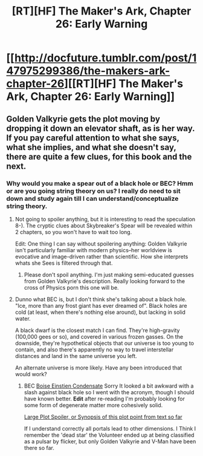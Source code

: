 #+TITLE: [RT][HF] The Maker's Ark, Chapter 26: Early Warning

* [[http://docfuture.tumblr.com/post/147975299386/the-makers-ark-chapter-26][[RT][HF] The Maker's Ark, Chapter 26: Early Warning]]
:PROPERTIES:
:Author: DocFuture
:Score: 11
:DateUnix: 1469499544.0
:DateShort: 2016-Jul-26
:END:

** Golden Valkyrie gets the plot moving by dropping it down an elevator shaft, as is her way. If you pay careful attention to what she says, what she implies, and what she doesn't say, there are quite a few clues, for this book and the next.
:PROPERTIES:
:Author: DocFuture
:Score: 3
:DateUnix: 1469499603.0
:DateShort: 2016-Jul-26
:END:

*** Why would you make a spear out of a black hole or BEC? Hmm or are you going string theory on us? I really do need to sit down and study again till I can understand/conceptualize string theory.
:PROPERTIES:
:Author: Empiricist_or_not
:Score: 2
:DateUnix: 1469568113.0
:DateShort: 2016-Jul-27
:END:

**** Not going to spoiler anything, but it is interesting to read the speculation 8-). The cryptic clues about Skybreaker's Spear will be revealed within 2 chapters, so you won't have to wait too long.

Edit: One thing I can say without spoilering anything: Golden Valkyrie isn't particularly familiar with modern physics--her worldview is evocative and image-driven rather than scientific. How she interprets whats she Sees is filtered through that.
:PROPERTIES:
:Author: DocFuture
:Score: 3
:DateUnix: 1469575845.0
:DateShort: 2016-Jul-27
:END:

***** Please don't spoil anything. I'm just making semi-educated guesses from Golden Valkyrie's description. Really looking forward to the cross of Physics porn this one will be.
:PROPERTIES:
:Author: Empiricist_or_not
:Score: 1
:DateUnix: 1469613379.0
:DateShort: 2016-Jul-27
:END:


**** Dunno what BEC is, but I don't think she's talking about a black hole. "Ice, more than any frost giant has ever dreamed of". Black holes are cold (at least, when there's nothing else around), but lacking in solid water.

A black dwarf is the closest match I can find. They're high-gravity (100,000 gees or so), and covered in various frozen gasses. On the downside, they're hypothetical objects that our universe is too young to contain, and also there's apparently no way to travel interstellar distances and land in the same universe you left.

An alternate universe is more likely. Have any been introduced that would work?
:PROPERTIES:
:Author: Chronophilia
:Score: 1
:DateUnix: 1469571995.0
:DateShort: 2016-Jul-27
:END:

***** BEC [[https://en.wikipedia.org/wiki/Bose%E2%80%93Einstein_condensate][Boise Einstien Condensate]] Sorry It looked a bit awkward with a slash against black hole so I went with the acronym, though I should have known better. *Edit* after re-reading I'm probably looking for some form of degenerate matter more cohesively solid.

[[#s][Large Plot Spoiler, or Synopsis of this plot point from text so far]]

If I understand correctly all portals lead to other dimensions. I Think I remember the 'dead star' the Volunteer ended up at being classified as a pulsar by flicker, but only Golden Valkyrie and V-Man have been there so far.
:PROPERTIES:
:Author: Empiricist_or_not
:Score: 2
:DateUnix: 1469613391.0
:DateShort: 2016-Jul-27
:END:
